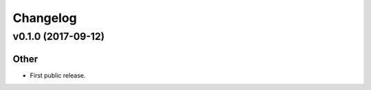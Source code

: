 *********
Changelog
*********


v0.1.0 (2017-09-12)
===================

Other
-----
- First public release.



